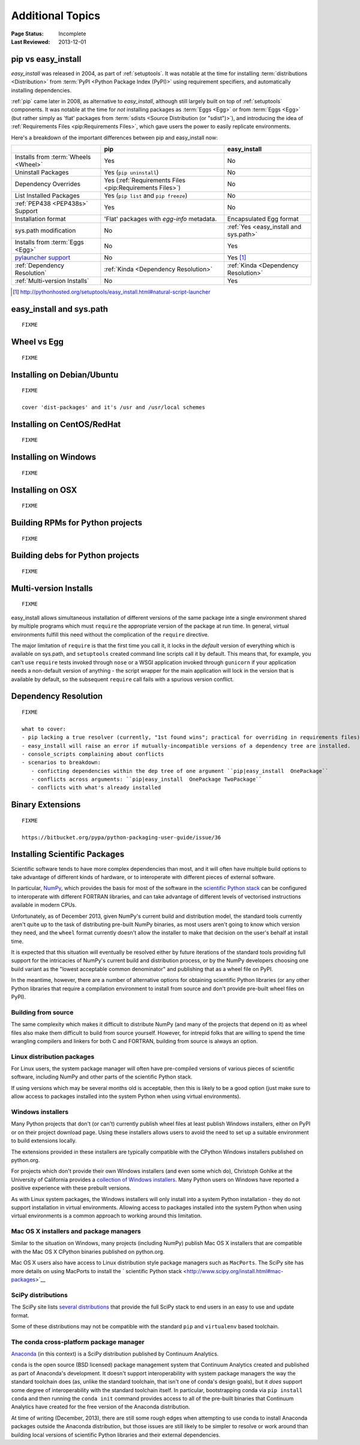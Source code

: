 =================
Additional Topics
=================

:Page Status: Incomplete
:Last Reviewed: 2013-12-01


.. _`pip vs easy_install`:

pip vs easy_install
===================

`easy_install` was released in 2004, as part of :ref:`setuptools`.  It was
notable at the time for installing :term:`distributions <Distribution>` from
:term:`PyPI <Python Package Index (PyPI)>` using requirement specifiers, and
automatically installing dependencies.

:ref:`pip` came later in 2008, as alternative to `easy_install`, although still
largely built on top of :ref:`setuptools` components.  It was notable at the
time for *not* installing packages as :term:`Eggs <Egg>` or from :term:`Eggs <Egg>` (but
rather simply as 'flat' packages from :term:`sdists <Source Distribution (or
"sdist")>`), and introducing the idea of :ref:`Requirements Files
<pip:Requirements Files>`, which gave users the power to easily replicate
environments.

Here's a breakdown of the important differences between pip and easy_install now:

+------------------------------+----------------------------------+-------------------------------+
|                              | **pip**                          | **easy_install**              |
+------------------------------+----------------------------------+-------------------------------+
|Installs from :term:`Wheels   |Yes                               |No                             |
|<Wheel>`                      |                                  |                               |
+------------------------------+----------------------------------+-------------------------------+
|Uninstall Packages            |Yes (``pip uninstall``)           |No                             |
+------------------------------+----------------------------------+-------------------------------+
|Dependency Overrides          |Yes (:ref:`Requirements Files     |No                             |
|                              |<pip:Requirements Files>`)        |                               |
+------------------------------+----------------------------------+-------------------------------+
|List Installed Packages       |Yes (``pip list`` and ``pip       |No                             |
|                              |freeze``)                         |                               |
+------------------------------+----------------------------------+-------------------------------+
|:ref:`PEP438 <PEP438s>`       |Yes                               |No                             |
|Support                       |                                  |                               |
+------------------------------+----------------------------------+-------------------------------+
|Installation format           |'Flat' packages with `egg-info`   | Encapsulated Egg format       |
|                              |metadata.                         |                               |
+------------------------------+----------------------------------+-------------------------------+
|sys.path modification         |No                                |:ref:`Yes <easy_install and    |
|                              |                                  |sys.path>`                     |
|                              |                                  |                               |
+------------------------------+----------------------------------+-------------------------------+
|Installs from :term:`Eggs     |No                                |Yes                            |
|<Egg>`                        |                                  |                               |
+------------------------------+----------------------------------+-------------------------------+
|`pylauncher support`_         |No                                |Yes [1]_                       |
|                              |                                  |                               |
+------------------------------+----------------------------------+-------------------------------+
|:ref:`Dependency Resolution`  |:ref:`Kinda <Dependency           |:ref:`Kinda <Dependency        |
|                              |Resolution>`                      |Resolution>`                   |
+------------------------------+----------------------------------+-------------------------------+
|:ref:`Multi-version Installs` |No                                |Yes                            |
|                              |                                  |                               |
+------------------------------+----------------------------------+-------------------------------+

.. [1] http://pythonhosted.org/setuptools/easy_install.html#natural-script-launcher


.. _pylauncher support: https://bitbucket.org/pypa/pylauncher

.. _`easy_install and sys.path`:

easy_install and sys.path
=========================

::

   FIXME


.. _`Wheel vs Egg`:

Wheel vs Egg
============

::

   FIXME



.. _`Installing on Debian/Ubuntu`:

Installing on Debian/Ubuntu
===========================

::

   FIXME

   cover 'dist-packages' and it's /usr and /usr/local schemes


.. _`Installing on CentOS/RedHat`:

Installing on CentOS/RedHat
===========================

::

   FIXME


.. _`Installing on Windows`:

Installing on Windows
=====================

::

   FIXME


.. _`Installing on OSX`:

Installing on OSX
=================

::

   FIXME


.. _`Building RPMs for Python projects`:

Building RPMs for Python projects
=================================

::

   FIXME


.. _`Building debs for Python projects`:

Building debs for Python projects
=================================

::

   FIXME


.. _`Multi-version Installs`:

Multi-version Installs
======================

::

   FIXME

easy_install allows simultaneous installation of different versions of the same
package inte a single environment shared by multiple programs which must
``require`` the appropriate version of the package at run time. In general,
virtual environments fulfill this need without the complication of the
``require`` directive.

The major limitation of ``require`` is that the first time you call it, it
locks in the *default* version of everything which is available on sys.path,
and ``setuptools`` created command line scripts call it by default. This
means that, for example, you can't use ``require`` tests invoked through
``nose`` or a WSGI application invoked through ``gunicorn`` if your
application needs a non-default version of anything - the script wrapper
for the main application will lock in the version that is available by
default, so the subsequent ``require`` call fails with a spurious version
conflict.



.. _`Dependency Resolution`:

Dependency Resolution
=====================

::

   FIXME

   what to cover:
   - pip lacking a true resolver (currently, "1st found wins"; practical for overriding in requirements files)
   - easy_install will raise an error if mutually-incompatible versions of a dependency tree are installed.
   - console_scripts complaining about conflicts
   - scenarios to breakdown:
      - conficting dependencies within the dep tree of one argument ``pip|easy_install  OnePackage``
      - conflicts across arguments: ``pip|easy_install  OnePackage TwoPackage``
      - conflicts with what's already installed


.. _`Binary Extensions`:

Binary Extensions
=================

::

   FIXME

   https://bitbucket.org/pypa/python-packaging-user-guide/issue/36



.. _`NumPy and the Science Stack`:

Installing Scientific Packages
==============================

Scientific software tends to have more complex dependencies than most, and
it will often have multiple build options to take advantage of different
kinds of hardware, or to interoperate with different pieces of external
software.

In particular, `NumPy <http://www.numpy.org/>`__, which provides the basis
for most of the software in the `scientific Python stack
<http://www.scipy.org/stackspec.html#stackspec>`__ can be configured
to interoperate with different FORTRAN libraries, and can take advantage
of different levels of vectorised instructions available in modern CPUs.

Unfortunately, as of December 2013, given NumPy's current build and
distribution model, the standard tools currently aren't quite up to the
task of distributing pre-built NumPy binaries, as most users aren't going
to know which version they need, and the ``wheel`` format currently doesn't
allow the installer to make that decision on the user's behalf at install
time.

It is expected that this situation will eventually be resolved either by
future iterations of the standard tools providing full support for the
intricacies of NumPy's current build and distribution process, or by the
NumPy developers choosing one build variant as the "lowest acceptable
common denominator" and publishing that as a wheel file on PyPI.

In the meantime, however, there are a number of alternative options for
obtaining scientific Python libraries (or any other Python libraries that
require a compilation environment to install from source and don't provide
pre-built wheel files on PyPI).


Building from source
--------------------

The same complexity which makes it difficult to distribute NumPy (and many
of the projects that depend on it) as wheel files also make them difficult
to build from source yourself. However, for intrepid folks that are willing
to spend the time wrangling compilers and linkers for both C and FORTRAN,
building from source is always an option.


Linux distribution packages
---------------------------

For Linux users, the system package manager will often have pre-compiled
versions of various pieces of scientific software, including NumPy and
other parts of the scientific Python stack.

If using versions which may be several months old is acceptable, then this
is likely to be a good option (just make sure to allow access to packages
installed into the system Python when using virtual environments).


Windows installers
------------------

Many Python projects that don't (or can't) currently publish wheel files at
least publish Windows installers, either on PyPI or on their project
download page. Using these installers allows users to avoid the need to set
up a suitable environment to build extensions locally.

The extensions provided in these installers are typically compatible with
the CPython Windows installers published on python.org.

For projects which don't provide their own Windows installers (and even
some which do), Christoph Gohlke at the University of California provides
a `collection of Windows installers
<http://www.lfd.uci.edu/~gohlke/pythonlibs/>`__. Many Python users on
Windows have reported a positive experience with these prebuilt versions.

As with Linux system packages, the Windows installers will only install into
a system Python installation - they do not support installation in virtual
environments. Allowing access to packages installed into the system Python
when using virtual environments is a common approach to working around this
limitation.


Mac OS X installers and package managers
----------------------------------------

Similar to the situation on Windows, many projects (including NumPy) publish
Mac OS X installers that are compatible with the Mac OS X CPython binaries
published on python.org.

Mac OS X users also have access to Linux distribution style package managers
such as ``MacPorts``. The SciPy site has more details on using MacPorts to
install the ` scientific Python stack
<http://www.scipy.org/install.html#mac-packages>`__


SciPy distributions
-------------------

The SciPy site lists `several distributions
<http://www.scipy.org/install.html>`__ that provide the full SciPy stack to
end users in an easy to use and update format.

Some of these distributions may not be compatible with the standard ``pip``
and ``virtualenv`` based toolchain.


The conda cross-platform package manager
----------------------------------------

`Anaconda <https://store.continuum.io/cshop/anaconda/>`__ (in this context)
is a SciPy distribution published by Continuum Analytics.

``conda`` is the open source (BSD licensed) package management system that
Continuum Analytics created and published as part of Anaconda's development.
It doesn't support interoperability with system package managers the way the
standard toolchain does (as, unlike the standard toolchain, that isn't one
of conda's design goals), but it *does* support some degree of
interoperability with the standard toolchain itself. In particular,
bootstrapping conda via ``pip install conda`` and then running the
``conda init`` command provides access to all of the pre-built binaries
that Continuum Analytics have created for the free version of the
Anaconda distribution.

At time of writing (December, 2013), there are still some rough edges when
attempting to use conda to install Anaconda packages outside the Anaconda
distribution, but those issues are still likely to be simpler to resolve
or work around than building local versions of scientific Python libraries
and their external dependencies.
